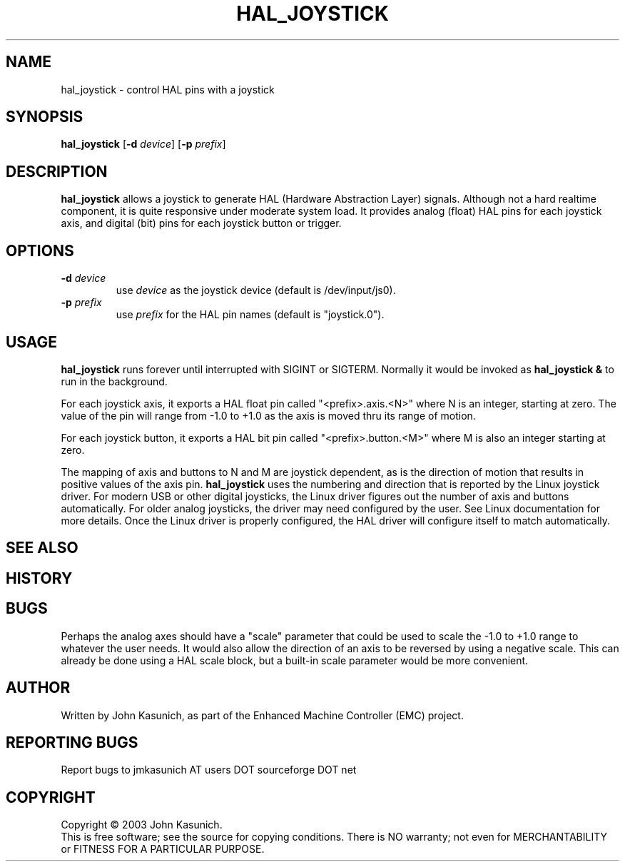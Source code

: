 .\" Copyright (c) 2006 John Kasunich
.\"                (jmkasunich AT users DOT sourceforge DOT net)
.\"
.\" This is free documentation; you can redistribute it and/or
.\" modify it under the terms of the GNU General Public License as
.\" published by the Free Software Foundation; either version 2 of
.\" the License, or (at your option) any later version.
.\"
.\" The GNU General Public License's references to "object code"
.\" and "executables" are to be interpreted as the output of any
.\" document formatting or typesetting system, including
.\" intermediate and printed output.
.\"
.\" This manual is distributed in the hope that it will be useful,
.\" but WITHOUT ANY WARRANTY; without even the implied warranty of
.\" MERCHANTABILITY or FITNESS FOR A PARTICULAR PURPOSE.  See the
.\" GNU General Public License for more details.
.\"
.\" You should have received a copy of the GNU General Public
.\" License along with this manual; if not, write to the Free
.\" Software Foundation, Inc., 59 Temple Place, Suite 330, Boston, MA 02111,
.\" USA.
.\"
.\"
.\"
.TH HAL_JOYSTICK "1"  "2006-03-13" "EMC Documentation" "HAL User's Manual"
.SH NAME
hal_joystick \- control HAL pins with a joystick
.SH SYNOPSIS
\fBhal_joystick\fR [\fB-d\fR \fIdevice\fR] [\fB-p\fR \fIprefix\fR]
.SH DESCRIPTION
\fBhal_joystick\fR allows a joystick to generate HAL (Hardware Abstraction
Layer) signals.  Although not a hard realtime component, it is quite 
responsive under moderate system load.  It provides analog (float) HAL
pins for each joystick axis, and digital (bit) pins for each joystick
button or trigger.
.SH OPTIONS
.TP
\fB-d\fR \fIdevice\fR
use \fIdevice\fR as the joystick device (default is /dev/input/js0).
.TP
\fB-p\fR \fIprefix\fR
use \fIprefix\fR for the HAL pin names (default is "joystick.0").
.SH USAGE
\fBhal_joystick\fR runs forever until interrupted with SIGINT or SIGTERM.
Normally it would be invoked as \fBhal_joystick &\fR to run in the background.

For each joystick axis, it exports a HAL float pin called "<prefix>.axis.<N>" where N is an integer, starting at zero.  The value of the pin will range from
-1.0 to +1.0 as the axis is moved thru its range of motion.

For each joystick button, it exports a HAL bit pin called "<prefix>.button.<M>"
where M is also an integer starting at zero.

The mapping of axis and buttons to N and M are joystick dependent, as is the
direction of motion that results in positive values of the axis pin.
\fBhal_joystick\fR uses the numbering and direction that is reported by the
Linux joystick driver.  For modern USB or other digital joysticks, the Linux
driver figures out the number of axis and buttons automatically.  For older 
analog joysticks, the driver may need configured by the user.  See Linux
documentation for more details.  Once the Linux driver is properly configured,
the HAL driver will configure itself to match automatically.
.SH "SEE ALSO"

.SH HISTORY

.SH BUGS
Perhaps the analog axes should have a "scale" parameter that could be used
to scale the -1.0 to +1.0 range to whatever the user needs. It would also
allow the direction of an axis to be reversed by using a negative scale.
This can already be done using a HAL scale block, but a built-in scale 
parameter would be more convenient.
.SH AUTHOR
Written by John Kasunich, as part of the Enhanced Machine
Controller (EMC) project.
.SH REPORTING BUGS
Report bugs to jmkasunich AT users DOT sourceforge DOT net
.SH COPYRIGHT
Copyright \(co 2003 John Kasunich.
.br
This is free software; see the source for copying conditions.  There is NO
warranty; not even for MERCHANTABILITY or FITNESS FOR A PARTICULAR PURPOSE.
